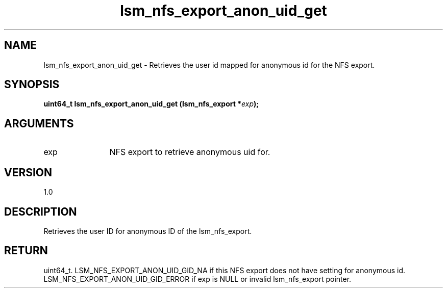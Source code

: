 .TH "lsm_nfs_export_anon_uid_get" 3 "lsm_nfs_export_anon_uid_get" "May 2018" "Libstoragemgmt C API Manual" 
.SH NAME
lsm_nfs_export_anon_uid_get \- Retrieves the user id mapped for anonymous id for the NFS export.
.SH SYNOPSIS
.B "uint64_t" lsm_nfs_export_anon_uid_get
.BI "(lsm_nfs_export *" exp ");"
.SH ARGUMENTS
.IP "exp" 12
NFS export to retrieve anonymous uid for.
.SH "VERSION"
1.0
.SH "DESCRIPTION"
Retrieves the user ID for anonymous ID of the lsm_nfs_export.
.SH "RETURN"
uint64_t. LSM_NFS_EXPORT_ANON_UID_GID_NA if this NFS export does not
have setting for anonymous id.
LSM_NFS_EXPORT_ANON_UID_GID_ERROR if exp is NULL or invalid
lsm_nfs_export pointer.

